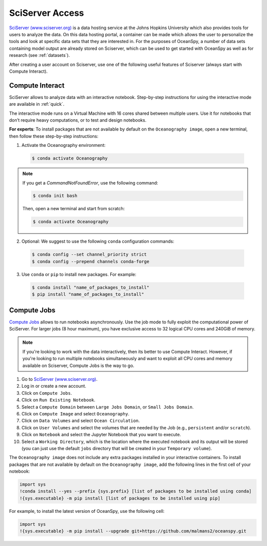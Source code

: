.. _sciserver:

================
SciServer Access
================

`SciServer (www.sciserver.org)`_ is a data hosting service at the Johns Hopkins University which also provides tools for users to analyze the data. On this data hosting portal, a container can be made which allows the user to personalize the tools and look at specific data sets that they are interested in. For the purposes of OceanSpy, a number of data sets containing model output are already stored on Sciserver, which can be used to get started with OceanSpy as well as for research (see :ref:`datasets`).

After creating a user account on Sciserver, use one of the following useful features of Sciserver (always start with Compute Interact).

Compute Interact
----------------

SciServer allows to analyze data with an interactive notebook. 
Step-by-step instructions for using the interactive mode are available in :ref:`quick`.

The interactive mode runs on a Virtual Machine with 16 cores shared between multiple users. 
Use it for notebooks that don’t require heavy computations, or to test and design notebooks.

**For experts**: To install packages that are not available by default on the ``Oceanography image``, open a new terminal, then follow these step-by-step instructions:

1. Activate the Oceanography environment:

  .. code-block:: bash
		
		$ conda activate Oceanography

.. note::
		
	If you get a `CommandNotFoundError`, use the following command:

	.. code-block:: bash

		$ conda init bash		

	Then, open a new terminal and start from scratch:

	.. code-block:: bash

		$ conda activate Oceanography	

2. Optional: We suggest to use the following ``conda`` configuration commands:

  .. code-block:: bash

		$ conda config --set channel_priority strict
		$ conda config --prepend channels conda-forge

3. Use ``conda`` or ``pip`` to install new packages. For example:

  .. code-block:: bash

		$ conda install "name_of_packages_to_install"
		$ pip install "name_of_packages_to_install"


Compute Jobs
------------

`Compute Jobs`_ allows to run notebooks asynchronously.
Use the job mode to fully exploit the computational power of SciServer. 
For larger jobs (8 hour maximum), you have exclusive access to 32 logical CPU cores and 240GiB of memory.

.. note::

	If you're looking to work with the data interactively, then its better to use Compute Interact. However, if you're looking to run multiple notebooks simultaneously and want to exploit all CPU cores and memory available on Sciserver, Compute Jobs is the way to go.

1. Go to `SciServer (www.sciserver.org)`_.
2. Log in or create a new account.
3. Click on ``Compute Jobs``.
4. Click on ``Run Existing Notebook``.
5. Select a ``Compute Domain`` between ``Large Jobs Domain``, or ``Small Jobs Domain``.
6. Click on ``Compute Image`` and select ``Oceanography``.
7. Click on ``Data Volumes`` and select ``Ocean Circulation``.
8. Click on ``User Volumes`` and select the volumes that are needed by the Job (e.g., ``persistent`` and/or ``scratch``).
9. Click on ``Notebook`` and select the Jupyter Notebook that you want to execute. 
10. Select a ``Working Directory``, which is the location where the executed notebook and its output will be stored (you can just use the default ``jobs`` directory that will be created in your ``Temporary volume``).

The ``Oceanography image`` does not include any extra packages installed in your interactive containers.
To install packages that are not available by default on the ``Oceanography image``, add the following lines in the first cell of your notebook:

.. code-block:: ipython
    :class: no-execute

    import sys
    !conda install --yes --prefix {sys.prefix} [list of packages to be installed using conda]
    !{sys.executable} -m pip install [list of packages to be installed using pip]

For example, to install the latest version of OceanSpy, use the following cell:

.. code-block:: ipython
    :class: no-execute

    import sys
    !{sys.executable} -m pip install --upgrade git+https://github.com/malmans2/oceanspy.git


.. _`SciServer (www.sciserver.org)`: http://www.sciserver.org/
.. _`Compute Interact`: https://apps.sciserver.org/compute/
.. _`Compute Jobs`: https://apps.sciserver.org/compute/jobs
